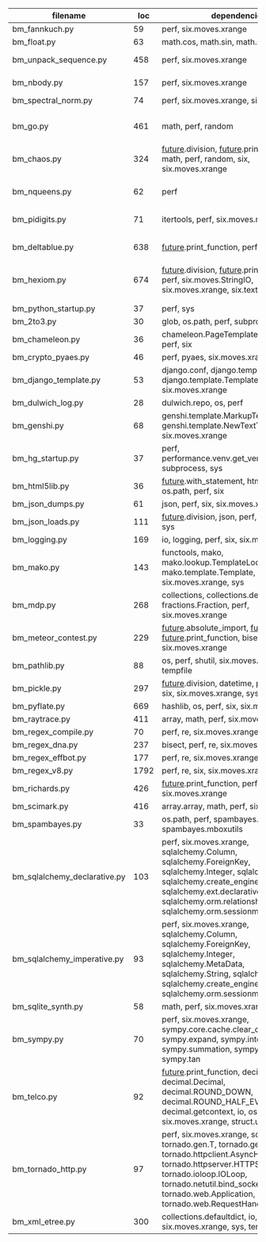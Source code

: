#+OPTIONS: ^:nil

|------------------------------+------+---------------------------------------------------------------------------------------------------------------------------------------------------------------------------------------------------------------------------------------------------+------------------------------------------------------|
| filename                     |  loc | dependencies                                                                                                                                                                                                                                      | todo                                                 |
|------------------------------+------+---------------------------------------------------------------------------------------------------------------------------------------------------------------------------------------------------------------------------------------------------+------------------------------------------------------|
| bm_fannkuch.py               |   59 | perf, six.moves.xrange                                                                                                                                                                                                                            | ok                                                   |
| bm_float.py                  |   63 | math.cos, math.sin, math.sqrt                                                                                                                                                                                                                     | ok, running time                                     |
| bm_unpack_sequence.py        |  458 | perf, six.moves.xrange                                                                                                                                                                                                                            | to unittests, collapse similar alarm flows           |
| bm_nbody.py                  |  157 | perf, six.moves.xrange                                                                                                                                                                                                                            | list(dict.values) changed, slow                      |
| bm_spectral_norm.py          |   74 | perf, six.moves.xrange, six.moves.zip                                                                                                                                                                                                             | enumerate                                            |
|                              |      |                                                                                                                                                                                                                                                   |                                                      |
| bm_go.py                     |  461 | math, perf, random                                                                                                                                                                                                                                | fixes in progress, now failswith found_top           |
| bm_chaos.py                  |  324 | __future__.division, __future__.print_function, math, perf, random, six, six.moves.xrange                                                                                                                                                         | timeouts, needs something better to handle functions |
| bm_nqueens.py                |   62 | perf                                                                                                                                                                                                                                              | tuple(iterable) puis générateurs, c'est mort         |
| bm_pidigits.py               |   71 | itertools, perf, six.moves.map                                                                                                                                                                                                                    | itertools.count,slice?  map et lambda...             |
| bm_deltablue.py              |  638 | __future__.print_function, perf                                                                                                                                                                                                                   | super (enlevés), récursion, @classmethod?            |
| bm_hexiom.py                 |  674 | __future__.division, __future__.print_function, perf, six.moves.StringIO, six.moves.xrange, six.text_type, six.u                                                                                                                                  | module io not found, récursion                       |
|                              |      |                                                                                                                                                                                                                                                   |                                                      |
|                              |      |                                                                                                                                                                                                                                                   |                                                      |
| bm_python_startup.py         |   37 | perf, sys                                                                                                                                                                                                                                         |                                                      |
| bm_2to3.py                   |   30 | glob, os.path, perf, subprocess, sys                                                                                                                                                                                                              |                                                      |
| bm_chameleon.py              |   36 | chameleon.PageTemplate, functools, perf, six                                                                                                                                                                                                      |                                                      |
| bm_crypto_pyaes.py           |   46 | perf, pyaes, six.moves.xrange                                                                                                                                                                                                                     |                                                      |
| bm_django_template.py        |   53 | django.conf, django.template.Context, django.template.Template, perf, six.moves.xrange                                                                                                                                                            |                                                      |
| bm_dulwich_log.py            |   28 | dulwich.repo, os, perf                                                                                                                                                                                                                            |                                                      |
| bm_genshi.py                 |   68 | genshi.template.MarkupTemplate, genshi.template.NewTextTemplate, perf, six.moves.xrange                                                                                                                                                           |                                                      |
| bm_hg_startup.py             |   37 | perf, performance.venv.get_venv_program, subprocess, sys                                                                                                                                                                                          |                                                      |
| bm_html5lib.py               |   36 | __future__.with_statement, html5lib, io, os.path, perf, six                                                                                                                                                                                       |                                                      |
| bm_json_dumps.py             |   61 | json, perf, six, six.moves.xrange, sys                                                                                                                                                                                                            |                                                      |
| bm_json_loads.py             |  111 | __future__.division, json, perf, random, six, sys                                                                                                                                                                                                 |                                                      |
| bm_logging.py                |  169 | io, logging, perf, six, six.moves.xrange                                                                                                                                                                                                          |                                                      |
| bm_mako.py                   |  143 | functools, mako, mako.lookup.TemplateLookup, mako.template.Template, perf, six.moves.xrange, sys                                                                                                                                                  |                                                      |
| bm_mdp.py                    |  268 | collections, collections.defaultdict, fractions.Fraction, perf, six.moves.xrange                                                                                                                                                                  |                                                      |
| bm_meteor_contest.py         |  229 | __future__.absolute_import, __future__.division, __future__.print_function, bisect.bisect, perf, six.moves.xrange                                                                                                                                 |                                                      |
| bm_pathlib.py                |   88 | os, perf, shutil, six.moves.xrange, sys, tempfile                                                                                                                                                                                                 |                                                      |
| bm_pickle.py                 |  297 | __future__.division, datetime, perf, random, six, six.moves.xrange, sys                                                                                                                                                                           |                                                      |
| bm_pyflate.py                |  669 | hashlib, os, perf, six, six.moves.xrange                                                                                                                                                                                                          |                                                      |
| bm_raytrace.py               |  411 | array, math, perf, six.moves.xrange                                                                                                                                                                                                               |                                                      |
| bm_regex_compile.py          |   70 | perf, re, six.moves.xrange                                                                                                                                                                                                                        |                                                      |
| bm_regex_dna.py              |  237 | bisect, perf, re, six.moves.xrange                                                                                                                                                                                                                |                                                      |
| bm_regex_effbot.py           |  177 | perf, re, six.moves.xrange                                                                                                                                                                                                                        |                                                      |
| bm_regex_v8.py               | 1792 | perf, re, six, six.moves.xrange                                                                                                                                                                                                                   |                                                      |
| bm_richards.py               |  426 | __future__.print_function, perf, six.moves.xrange                                                                                                                                                                                                 |                                                      |
| bm_scimark.py                |  416 | array.array, math, perf, six.moves.xrange                                                                                                                                                                                                         |                                                      |
| bm_spambayes.py              |   33 | os.path, perf, spambayes.hammie, spambayes.mboxutils                                                                                                                                                                                              |                                                      |
| bm_sqlalchemy_declarative.py |  103 | perf, six.moves.xrange, sqlalchemy.Column, sqlalchemy.ForeignKey, sqlalchemy.Integer, sqlalchemy.String, sqlalchemy.create_engine, sqlalchemy.ext.declarative.declarative_b, sqlalchemy.orm.relationship, sqlalchemy.orm.sessionmaker             |                                                      |
| bm_sqlalchemy_imperative.py  |   93 | perf, six.moves.xrange, sqlalchemy.Column, sqlalchemy.ForeignKey, sqlalchemy.Integer, sqlalchemy.MetaData, sqlalchemy.String, sqlalchemy.Table, sqlalchemy.create_engine, sqlalchemy.orm.sessionmaker                                             |                                                      |
| bm_sqlite_synth.py           |   58 | math, perf, six.moves.xrange, sqlite3                                                                                                                                                                                                             |                                                      |
| bm_sympy.py                  |   70 | perf, six.moves.xrange, sympy.core.cache.clear_cache, sympy.expand, sympy.integrate, sympy.summation, sympy.symbols, sympy.tan                                                                                                                    |                                                      |
| bm_telco.py                  |   92 | __future__.print_function, decimal.Context, decimal.Decimal, decimal.ROUND_DOWN, decimal.ROUND_HALF_EVEN, decimal.getcontext, io, os, perf, six, six.moves.xrange, struct.unpack                                                                  |                                                      |
| bm_tornado_http.py           |   97 | perf, six.moves.xrange, socket, tornado.gen.T, tornado.gen.coroutine, tornado.httpclient.AsyncHTTPClient, tornado.httpserver.HTTPServer, tornado.ioloop.IOLoop, tornado.netutil.bind_sockets, tornado.web.Application, tornado.web.RequestHandler |                                                      |
| bm_xml_etree.py              |  300 | collections.defaultdict, io, os, perf, six, six.moves.xrange, sys, tempfile                                                                                                                                                                       |                                                      |
|------------------------------+------+---------------------------------------------------------------------------------------------------------------------------------------------------------------------------------------------------------------------------------------------------+------------------------------------------------------|
